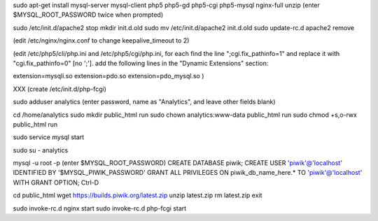 sudo apt-get install mysql-server mysql-client php5 php5-gd php5-cgi php5-mysql nginx-full unzip
(enter $MYSQL_ROOT_PASSWORD twice when prompted)

sudo /etc/init.d/apache2 stop
mkdir init.d.old
sudo mv /etc/init.d/apache2 init.d.old
sudo update-rc.d apache2 remove

(edit /etc/nginx/nginx.conf to change keepalive_timeout to 2)

(edit /etc/php5/cli/php.ini and /etc/php5/cgi/php.ini, for each
find the line ";cgi.fix_pathinfo=1" and replace it with "cgi.fix_pathinfo=0" [no ';'].
add the following lines in the "Dynamic Extensions" section:

extension=mysqli.so
extension=pdo.so
extension=pdo_mysql.so
)

XXX (create /etc/init.d/php-fcgi)

sudo adduser analytics
(enter password, name as "Analytics", and leave other fields blank)

cd /home/analytics
sudo mkdir public_html run
sudo chown analytics:www-data public_html run
sudo chmod +s,o-rwx public_html run

sudo service mysql start

sudo su - analytics

mysql -u root -p
(enter $MYSQL_ROOT_PASSWORD)
CREATE DATABASE piwik;
CREATE USER 'piwik'@'localhost' IDENTIFIED BY '$MYSQL_PIWIK_PASSWORD'
GRANT ALL PRIVILEGES ON piwik_db_name_here.* TO 'piwik'@'localhost' WITH GRANT OPTION;
Ctrl-D

cd public_html
wget https://builds.piwik.org/latest.zip
unzip latest.zip
rm latest.zip
exit


sudo invoke-rc.d nginx start
sudo invoke-rc.d php-fcgi start

